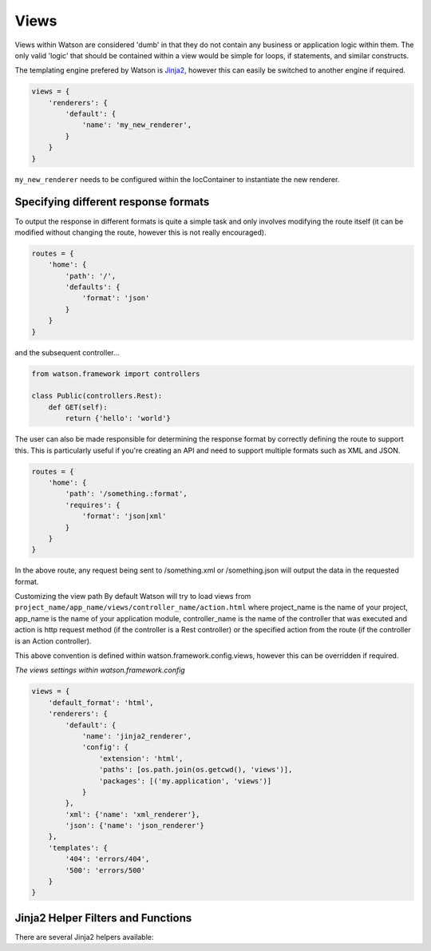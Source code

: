 .. _common_usage_views:

Views
=====

Views within Watson are considered 'dumb' in that they do not contain any business or application logic within them. The only valid 'logic' that should be contained within a view would be simple for loops, if statements, and similar constructs.

The templating engine prefered by Watson is `Jinja2`_, however this can easily be switched to another engine if required.

.. code-block:: python

    views = {
        'renderers': {
            'default': {
                'name': 'my_new_renderer',
            }
        }
    }

``my_new_renderer`` needs to be configured within the IocContainer to instantiate the new renderer.

Specifying different response formats
-------------------------------------

To output the response in different formats is quite a simple task and only involves modifying the route itself (it can be modified without changing the route, however this is not really encouraged).

.. code-block:: python

    routes = {
        'home': {
            'path': '/',
            'defaults': {
                'format': 'json'
            }
        }
    }

and the subsequent controller...

.. code-block:: python

    from watson.framework import controllers

    class Public(controllers.Rest):
        def GET(self):
            return {'hello': 'world'}

The user can also be made responsible for determining the response format by correctly defining the route to support this. This is particularly useful if you're creating an API and need to support multiple formats such as XML and JSON.

.. code-block:: python

    routes = {
        'home': {
            'path': '/something.:format',
            'requires': {
                'format': 'json|xml'
            }
        }
    }

In the above route, any request being sent to /something.xml or /something.json will output the data in the requested format.

Customizing the view path
By default Watson will try to load views from ``project_name/app_name/views/controller_name/action.html`` where project_name is the name of your project, app_name is the name of your application module, controller_name is the name of the controller that was executed and action is http request method (if the controller is a Rest controller) or the specified action from the route (if the controller is an Action controller).

This above convention is defined within watson.framework.config.views, however this can be overridden if required.

*The views settings within watson.framework.config*

.. code-block:: python

    views = {
        'default_format': 'html',
        'renderers': {
            'default': {
                'name': 'jinja2_renderer',
                'config': {
                    'extension': 'html',
                    'paths': [os.path.join(os.getcwd(), 'views')],
                    'packages': [('my.application', 'views')]
                }
            },
            'xml': {'name': 'xml_renderer'},
            'json': {'name': 'json_renderer'}
        },
        'templates': {
            '404': 'errors/404',
            '500': 'errors/500'
        }
    }

Jinja2 Helper Filters and Functions
-----------------------------------

There are several Jinja2 helpers available:

.. function:: url(route_name, host=None, scheme=None, **kwargs)

   Convenience method to access the router from within a Jinja2 template.

   :param route_name: the route to build the url for
   :param host: the host name to add to the url
   :param scheme: the scheme to use
   :param kwargs: additional params to be used in the route
   :rtype: string matching the url

.. function:: merge_query_string(obj, values)

   Merges an existing dict of query string values and updates the values.

   :param obj: the original dict

.. function:: config()

   Convenience method to retrieve the configuration of the application.

.. function:: get_request()

   Convenience method to retrieve the current request.

.. _Jinja2: http://jinja.pocoo.org/docs/
